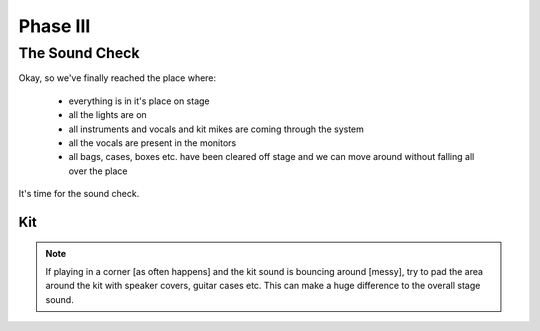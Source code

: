 Phase III
*********

The Sound Check
===============

Okay, so we've finally reached the place where:

	- everything is in it's place on stage
	- all the lights are on
	- all instruments and vocals and kit mikes are coming through the system
	- all the vocals are present in the monitors
	- all bags, cases, boxes etc. have been cleared off stage and we can move around without falling all over the place

It's time for the sound check.



Kit
---
.. note::

	If playing in a corner [as often happens] and the kit sound is bouncing around [messy], try to pad the area around the kit with speaker covers, guitar cases etc. This can make a huge difference to the overall stage sound.

